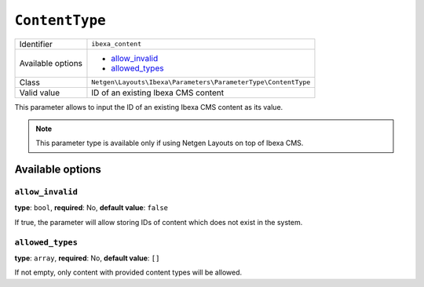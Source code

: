 ``ContentType``
===============

+--------------------+---------------------------------------------------------------+
| Identifier         | ``ibexa_content``                                             |
+--------------------+---------------------------------------------------------------+
| Available options  | - `allow_invalid`_                                            |
|                    | - `allowed_types`_                                            |
+--------------------+---------------------------------------------------------------+
| Class              | ``Netgen\Layouts\Ibexa\Parameters\ParameterType\ContentType`` |
+--------------------+---------------------------------------------------------------+
| Valid value        | ID of an existing Ibexa CMS content                           |
+--------------------+---------------------------------------------------------------+

This parameter allows to input the ID of an existing Ibexa CMS content as its
value.

.. note::

    This parameter type is available only if using Netgen Layouts on top of
    Ibexa CMS.

Available options
-----------------

``allow_invalid``
~~~~~~~~~~~~~~~~~

**type**: ``bool``, **required**: No, **default value**: ``false``

If true, the parameter will allow storing IDs of content which does not exist in
the system.

``allowed_types``
~~~~~~~~~~~~~~~~~

**type**: ``array``, **required**: No, **default value**: ``[]``

If not empty, only content with provided content types will be allowed.
